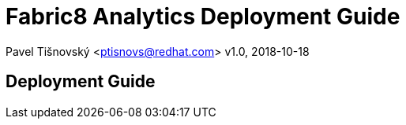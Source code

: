 = Fabric8 Analytics Deployment Guide

:icons: font
Pavel Tišnovský <ptisnovs@redhat.com>
v1.0, 2018-10-18

== Deployment Guide


